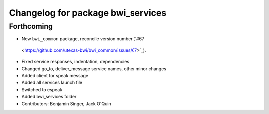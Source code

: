 ^^^^^^^^^^^^^^^^^^^^^^^^^^^^^^^^^^
Changelog for package bwi_services
^^^^^^^^^^^^^^^^^^^^^^^^^^^^^^^^^^

Forthcoming
-----------
* New ``bwi_common`` package, reconcile version number (`#67
 <https://github.com/utexas-bwi/bwi_common/issues/67>`_).
* Fixed service responses, indentation, dependencies
* Changed go_to, deliver_message service names, other minor changes
* Added client for speak message
* Added all services launch file
* Switched to espeak
* Added bwi_services folder
* Contributors: Benjamin Singer, Jack O'Quin
